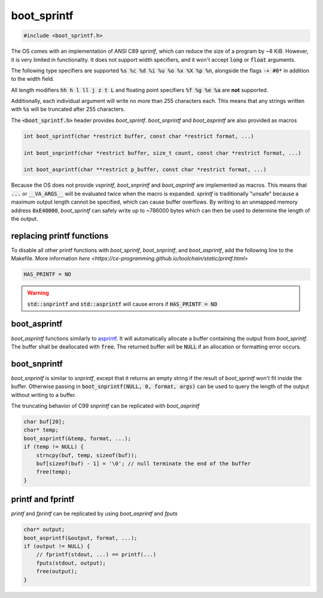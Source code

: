 .. _boot_sprintf:

boot_sprintf
======================

.. code-block:: c

    #include <boot_sprintf.h>

The OS comes with an implementation of ANSI C89 `sprintf`, which can reduce the size of a program by ~8 KiB. However, it is very limited in functionality. It does not support width specifiers, and it won't accept :code:`long` or :code:`float` arguments.

The following type specifiers are supported :code:`%s %c %d %i %u %o %x %X %p %n`, alongside the flags :code:`-+ #0*` in addition to the width field.

All length modifiers :code:`hh h l ll j z t L` and floating point specifiers :code:`%f %g %e %a` are **not** supported.

Additionally, each individual argument will write no more than 255 characters each. This means that any strings written with :code:`%s` will be truncated after 255 characters.

The :code:`<boot_sprintf.h>` header provides `boot_sprintf`. `boot_snprintf` and `boot_asprintf` are also provided as macros

.. code-block:: c

    int boot_sprintf(char *restrict buffer, const char *restrict format, ...)

    int boot_snprintf(char *restrict buffer, size_t count, const char *restrict format, ...)

    int boot_asprintf(char **restrict p_buffer, const char *restrict format, ...)

Because the OS does not provide `vsprintf`, `boot_snprintf` and `boot_asprintf` are implemented as macros. This means that :code:`...` or :code:`__VA_ARGS__` will be evaluated twice when the macro is expanded. `sprintf` is traditionally "unsafe" because a maximum output length cannot be specified, which can cause buffer overflows. By writing to an unmapped memory address :code:`0xE40000`, `boot_sprintf` can safely write up to ~786000 bytes which can then be used to determine the length of the output.

replacing printf functions
----------------------------

To disable all other printf functions with `boot_sprintf`, `boot_snprintf`, and `boot_asprintf`, add the following line to the Makefile. More information `here <https://ce-programming.github.io/toolchain/static/printf.html>`

.. code-block:: makefile

    HAS_PRINTF = NO

.. warning::

    :code:`std::snprintf` and :code:`std::asprintf` will cause errors if :code:`HAS_PRINTF = NO`

boot_asprintf
----------------------------

`boot_asprintf` functions similarly to `asprintf <https://www.man7.org/linux/man-pages/man3/asprintf.3.html>`_. It will automatically allocate a buffer containing the output from `boot_sprintf`. The buffer shall be deallocated with :code:`free`. The returned buffer will be :code:`NULL` if an allocation or formatting error occurs.

boot_snprintf
----------------------------

`boot_snprintf` is similar to `snprintf`, except that it returns an empty string if the result of `boot_sprintf` won't fit inside the buffer. Otherwise passing in :code:`boot_snprintf(NULL, 0, format, args)` can be used to query the length of the output without writing to a buffer.

The truncating behavior of C99 `snprintf` can be replicated with `boot_asprintf`

.. code-block:: c

    char buf[20];
    char* temp;
    boot_asprintf(&temp, format, ...);
    if (temp != NULL) {
        strncpy(buf, temp, sizeof(buf));
        buf[sizeof(buf) - 1] = '\0'; // null terminate the end of the buffer
        free(temp);
    }

printf and fprintf
----------------------------
`printf` and `fprintf` can be replicated by using `boot_asprintf` and `fputs`

.. code-block:: c

    char* output;
    boot_asprintf(&output, format, ...);
    if (output != NULL) {
        // fprintf(stdout, ...) == printf(...)
        fputs(stdout, output);
        free(output);
    }

